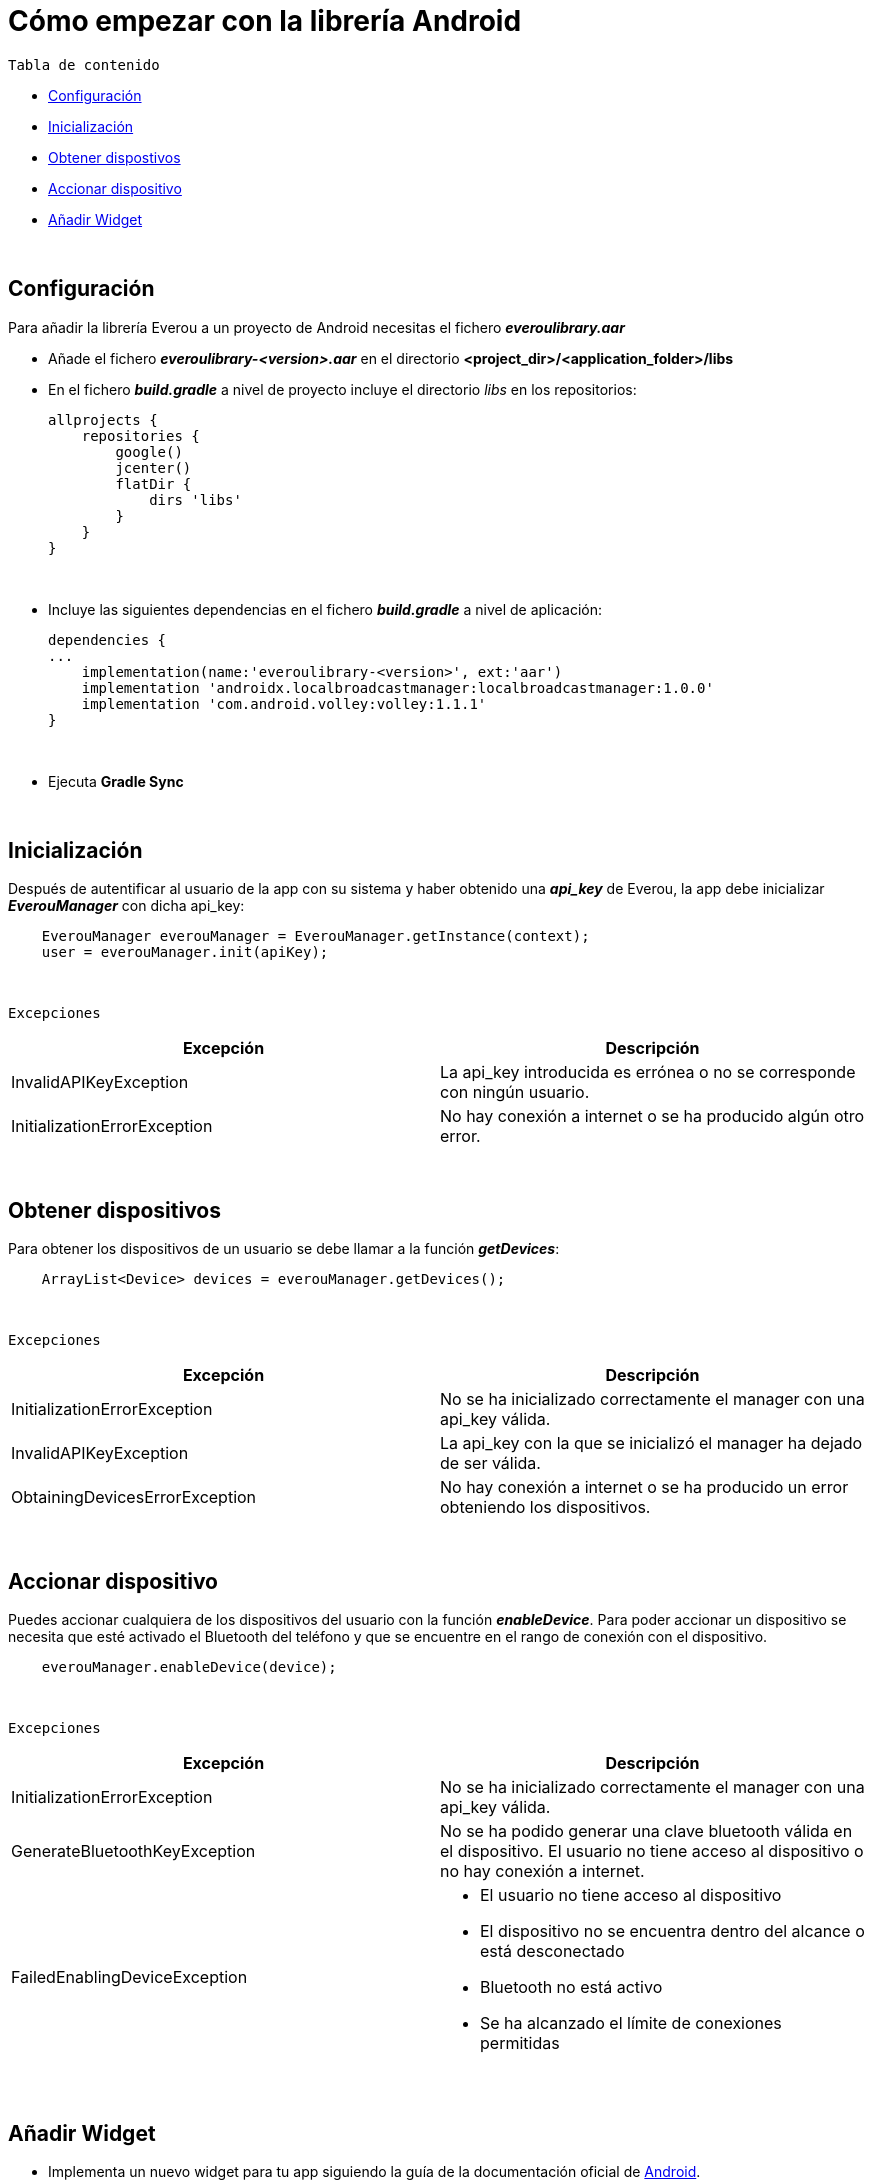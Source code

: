= Cómo empezar con la librería Android

`Tabla de contenido`

* <<configuracion, Configuración>>
* <<inicializacion, Inicialización>>
* <<obtener, Obtener dispostivos>>
* <<accionar, Accionar dispositivo>>
* <<widget, Añadir Widget>>

{zwsp} +

[[configuracion]]
== Configuración

Para añadir la librería Everou a un proyecto de Android necesitas el fichero *_everoulibrary.aar_*

* Añade el fichero *_everoulibrary-<version>.aar_* en el directorio *<project_dir>/<application_folder>/libs*
* En el fichero *_build.gradle_* a nivel de proyecto incluye el directorio _libs_ en los repositorios:
+
----
allprojects {
    repositories {
        google()
        jcenter()
        flatDir {
            dirs 'libs'
        }
    }
}
----

{zwsp} +

* Incluye las siguientes dependencias en el fichero *_build.gradle_* a nivel de aplicación:
+
----
dependencies {
...
    implementation(name:'everoulibrary-<version>', ext:'aar')
    implementation 'androidx.localbroadcastmanager:localbroadcastmanager:1.0.0'
    implementation 'com.android.volley:volley:1.1.1'
}
----

{zwsp} +


* Ejecuta *Gradle Sync*

{zwsp} +

[[inicializacion]]
== Inicialización

Después de autentificar al usuario de la app con su sistema y haber obtenido una *_api_key_* de Everou, la app debe inicializar *_EverouManager_* con dicha api_key:

----
    EverouManager everouManager = EverouManager.getInstance(context);
    user = everouManager.init(apiKey);
----
{zwsp} +

`Excepciones`

|===
|Excepción |Descripción

|InvalidAPIKeyException
|La api_key introducida es errónea o no se corresponde con ningún usuario.

|InitializationErrorException
|No hay conexión a internet o se ha producido algún otro error.
|===
{zwsp} +

[[obtener]]
== Obtener dispositivos

Para obtener los dispositivos de un usuario se debe llamar a la función *_getDevices_*:

----
    ArrayList<Device> devices = everouManager.getDevices();
----
{zwsp} +

`Excepciones`

|===
|Excepción |Descripción

|InitializationErrorException
|No se ha inicializado correctamente el manager con una api_key válida.

|InvalidAPIKeyException
|La api_key con la que se inicializó el manager ha dejado de ser válida.

|ObtainingDevicesErrorException
|No hay conexión a internet o se ha producido un error obteniendo los dispositivos.

|===

{zwsp} +

[[accionar]]
== Accionar dispositivo

Puedes accionar cualquiera de los dispositivos del usuario con la función *_enableDevice_*.
Para poder accionar un dispositivo se necesita que esté activado el Bluetooth del teléfono y que se encuentre en el rango de conexión con el dispositivo.

----
    everouManager.enableDevice(device);
----
{zwsp} +

`Excepciones`

|===
|Excepción |Descripción

|InitializationErrorException
|No se ha inicializado correctamente el manager con una api_key válida.

|GenerateBluetoothKeyException
|No se ha podido generar una clave bluetooth válida en el dispositivo. El usuario no tiene acceso al dispositivo o no hay conexión a internet.

|FailedEnablingDeviceException
a|
* El usuario no tiene acceso al dispositivo
* El dispositivo no se encuentra dentro del alcance o está desconectado
* Bluetooth no está activo
* Se ha alcanzado el límite de conexiones permitidas

|===

{zwsp} +

[[widget]]
== Añadir Widget

* Implementa un nuevo widget para tu app siguiendo la guía de la documentación oficial de https://developer.android.com/guide/topics/appwidgets?hl=es-419[Android].

* Modifica el método `onUpdate()` de la clase *_AppWidgetProvider_*

----
    public class ExampleAppWidgetProvider extends AppWidgetProvider {

        public void onUpdate(Context context, AppWidgetManager appWidgetManager, int[] appWidgetIds) {
            for (int appWidgetId : appWidgetIds) {
            String deviceUid = getWidgetFromSharedPreferences(context, appWidgetId);
            if (deviceUid == null)
                continue;

            Intent intent = new Intent(context, this.getClass());
            intent.setAction(ACTION_ENABLE_DEVICE);
            intent.putExtra(EXTRA_DEVICE_UID, deviceUid);
            intent.putExtra(EXTRA_APP_WIDGET_ID, appWidgetId);
            PendingIntent pendingIntent = PendingIntent.getBroadcast(context, appWidgetId, intent, PendingIntent.FLAG_UPDATE_CURRENT);

            RemoteViews views = new RemoteViews(context.getPackageName(), R.layout.example_appwidget);
            views.setOnClickPendingIntent(R.id.button, pendingIntent);

            appWidgetManager.updateAppWidget(appWidgetId, views);
        }
    }

----
{zwsp} +

* Implementa un `receiver` que recibirá los eventos del Widget para ejecutar la acción sobre el dispositivo cuando se reciba un evento

----
    Intent intent = new Intent(context, WidgetActionReceiver.class);
    intent.setAction(ACTION_ENABLE_DEVICE);
    intent.putExtra(EXTRA_DEVICE, device);
    intent.putExtra(EXTRA_APP_WIDGET_ID, appWidgetId);
    PendingIntent pendingIntent = PendingIntent.getBroadcast(context, appWidgetId, intent, PendingIntent.FLAG_UPDATE_CURRENT);

    RemoteViews views = new RemoteViews(context.getPackageName(), R.layout.example_appwidget);
    views.setTextViewText(R.id.textViewName, device.desc);
    views.setOnClickPendingIntent(R.id.button, pendingIntent);

    appWidgetManager.updateAppWidget(appWidgetId, views);
----
{zwsp} +

----
    @Override
    public void onReceive(Context context, Intent intent) {
        if (ACTION_ENABLE_DEVICE.equals(intent.getAction())) {
            Device device = intent.getParcelableExtra(EXTRA_DEVICE);
            if (device != null)
                new Thread(() -> sendDeviceAction(context, device)).start();
            return;
        }

        super.onReceive(context, intent);
    }

    private void sendDeviceAction(Context context, Device device) {
        try {
            EverouManager everouManager = EverouManager.getInstance(context);
            everouManager.enableDevice(device);

        } catch (InitializationErrorException | GenerateBluetoothKeyException | FailedEnablingDeviceException e) {
            e.printStackTrace();
            new Handler(Looper.getMainLooper()).post(() -> Toast.makeText(context, R.string.error_sending_device_action, Toast.LENGTH_SHORT).show());
        }
    }
----
{zwsp} +